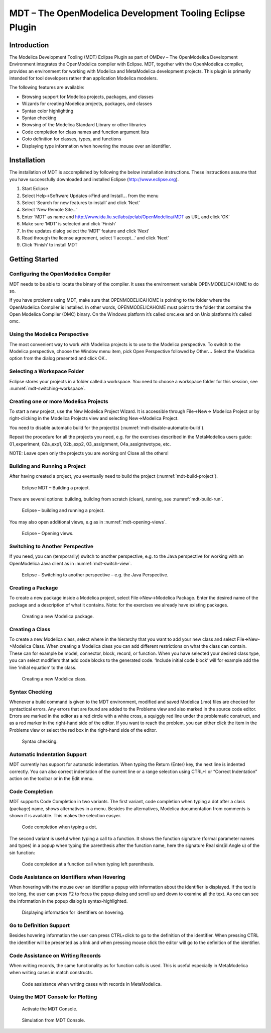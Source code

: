 MDT – The OpenModelica Development Tooling Eclipse Plugin
=========================================================

Introduction
------------

The Modelica Development Tooling (MDT) Eclipse Plugin as part of OMDev –
The OpenModelica Development Environment integrates the OpenModelica
compiler with Eclipse. MDT, together with the OpenModelica compiler,
provides an environment for working with Modelica and MetaModelica
development projects. This plugin is primarily intended for tool
developers rather than application Modelica modelers.

The following features are available:

-  Browsing support for Modelica projects, packages, and classes

-  Wizards for creating Modelica projects, packages, and classes

-  Syntax color highlighting

-  Syntax checking

-  Browsing of the Modelica Standard Library or other libraries

-  Code completion for class names and function argument lists

-  Goto definition for classes, types, and functions

-  Displaying type information when hovering the mouse over an
   identifier.

Installation
------------

The installation of MDT is accomplished by following the below
installation instructions. These instructions assume that you have
successfully downloaded and installed Eclipse (http://www.eclipse.org).

1. Start Eclipse

2. Select Help->Software Updates->Find and Install.\ **..** from the
   menu

3. Select ‘Search for new features to install’ and click ‘Next’

4. Select ‘New Remote Site...’

5. Enter ‘MDT’ as name and
   http://www.ida.liu.se/labs/pelab/OpenModelica/MDT
   as URL and click ‘OK’

6. Make sure ‘MDT’ is selected and click ‘Finish’

7. In the updates dialog select the ‘MDT’ feature and click ‘Next’

8. Read through the license agreement, select ‘I accept...’ and click
   ‘Next’

9. Click ‘Finish’ to install MDT

Getting Started
---------------

Configuring the OpenModelica Compiler
~~~~~~~~~~~~~~~~~~~~~~~~~~~~~~~~~~~~~

MDT needs to be able to locate the binary of the compiler. It uses the
environment variable OPENMODELICAHOME to do so.

If you have problems using MDT, make sure that OPENMODELICAHOME is
pointing to the folder where the OpenModelica Compiler is installed. In
other words, OPENMODELICAHOME must point to the folder that contains the
Open Modelica Compiler (OMC) binary. On the Windows platform it’s called
omc.exe and on Unix platforms it’s called omc.

Using the Modelica Perspective
~~~~~~~~~~~~~~~~~~~~~~~~~~~~~~

The most convenient way to work with Modelica projects is to use to the
Modelica perspective. To switch to the Modelica perspective, choose the
Window menu item, pick Open Perspective followed by Other\ **...**
Select the Modelica option from the dialog presented and click OK..

Selecting a Workspace Folder
~~~~~~~~~~~~~~~~~~~~~~~~~~~~

Eclipse stores your projects in a folder called a workspace. You need to
choose a workspace folder for this session, see :numref:`mdt-switching-workspace`.

.. todo ::

  Missing figure mdt-switching-workspace

  Eclipse Setup – Switching Workspace.

Creating one or more Modelica Projects
~~~~~~~~~~~~~~~~~~~~~~~~~~~~~~~~~~~~~~

To start a new project, use the New Modelica Project Wizard. It is
accessible through File->New-> Modelica Project or by right-clicking in
the Modelica Projects view and selecting New->Modelica Project.

.. todo ::

  Missing figure

  Eclipse Setup – creating a Modelica project in the workspace.

You need to disable automatic build for the project(s) (:numref:`mdt-disable-automatic-build`).

.. todo ::

  Missing figure mdt-disable-automatic-build

  Eclipse Setup – disable automatic build for the projects.

Repeat the procedure for all the projects you need, e.g. for the
exercises described in the MetaModelica users guide: 01\_experiment,
02a\_exp1, 02b\_exp2, 03\_assignment, 04a\_assigntwotype, etc.

NOTE: Leave open only the projects you are working on! Close all the
others!

Building and Running a Project
~~~~~~~~~~~~~~~~~~~~~~~~~~~~~~

After having created a project, you eventually need to build the project
(:numref:`mdt-build-project`).

.. figure :: media/mdt-build-project.png
  :name: mdt-build-project

  Eclipse MDT – Building a project.

There are several options: building, building from scratch (clean),
running, see :numref:`mdt-build-run`.

.. todo ::

  Missing figure

.. figure :: media/mdt-build-run.png
  :name: mdt-build-run

  Eclipse – building and running a project.

You may also open additional views, e.g as in :numref:`mdt-opening-views`.

.. todo ::

  Missing figure

.. figure :: media/mdt-opening-views.png
  :name: mdt-opening-views

  Eclipse – Opening views.

Switching to Another Perspective
~~~~~~~~~~~~~~~~~~~~~~~~~~~~~~~~

If you need, you can (temporarily) switch to another perspective, e.g.
to the Java perspective for working with an OpenModelica Java client as
in :numref:`mdt-switch-view`.

.. figure :: media/mdt-switch-view.png
  :name: mdt-switch-view

  Eclipse – Switching to another perspective – e.g. the Java Perspective.

Creating a Package
~~~~~~~~~~~~~~~~~~

To create a new package inside a Modelica project, select
File->New->Modelica Package\ **.** Enter the desired name of the package
and a description of what it contains. Note: for the exercises we
already have existing packages.

.. figure :: media/mdt-create-package.png

  Creating a new Modelica package.

Creating a Class
~~~~~~~~~~~~~~~~

To create a new Modelica class, select where in the hierarchy that you
want to add your new class and select File->New->Modelica Class. When
creating a Modelica class you can add different restrictions on what the
class can contain. These can for example be model, connector, block,
record, or function. When you have selected your desired class type, you
can select modifiers that add code blocks to the generated code.
‘Include initial code block’ will for example add the line ‘initial
equation’ to the class.

.. figure :: media/mdt-create-class.png

  Creating a new Modelica class.

Syntax Checking
~~~~~~~~~~~~~~~

Whenever a build command is given to the MDT environment, modified and
saved Modelica (.mo) files are checked for syntactical errors. Any
errors that are found are added to the Problems view and also marked in
the source code editor. Errors are marked in the editor as a red circle
with a white cross, a squiggly red line under the problematic construct,
and as a red marker in the right-hand side of the editor. If you want to
reach the problem, you can either click the item in the Problems view or
select the red box in the right-hand side of the editor.

.. figure :: media/mdt-syntax-checking.png

  Syntax checking.

Automatic Indentation Support
~~~~~~~~~~~~~~~~~~~~~~~~~~~~~

MDT currently has support for automatic indentation. When typing the
Return (Enter) key, the next line is indented correctly. You can also
correct indentation of the current line or a range selection using
CTRL+I or “Correct Indentation” action on the toolbar or in the Edit
menu.

Code Completion
~~~~~~~~~~~~~~~

MDT supports Code Completion in two variants. The first variant, code
completion when typing a dot after a class (package) name, shows
alternatives in a menu. Besides the alternatives, Modelica documentation
from comments is shown if is available. This makes the selection easyer.

.. figure :: media/mdt-code-completion.png

  Code completion when typing a dot.

The second variant is useful when typing a call to a function. It shows
the function signature (formal parameter names and types) in a popup
when typing the parenthesis after the function name, here the signature
Real sin(SI.Angle u) of the sin function:

.. figure :: media/mdt-code-completion-call.png

  Code completion at a function call when typing left parenthesis.

Code Assistance on Identifiers when Hovering
~~~~~~~~~~~~~~~~~~~~~~~~~~~~~~~~~~~~~~~~~~~~~

When hovering with the mouse over an identifier a popup with information
about the identifier is displayed. If the text is too long, the user can
press F2 to focus the popup dialog and scroll up and down to examine all
the text. As one can see the information in the popup dialog is
syntax-highlighted.

.. figure :: media/mdt-info-on-hover.png

  Displaying information for identifiers on hovering.

Go to Definition Support
~~~~~~~~~~~~~~~~~~~~~~~~

Besides hovering information the user can press CTRL+click to go to the
definition of the identifier. When pressing CTRL the identifier will be
presented as a link and when pressing mouse click the editor will go to
the definition of the identifier.

Code Assistance on Writing Records
~~~~~~~~~~~~~~~~~~~~~~~~~~~~~~~~~~

When writing records, the same functionality as for function calls is
used. This is useful especially in MetaModelica when writing cases in
match constructs.

.. figure :: media/mdt-assist-mm-record.png

  Code assistance when writing cases with records in MetaModelica.

Using the MDT Console for Plotting
~~~~~~~~~~~~~~~~~~~~~~~~~~~~~~~~~~

.. figure :: media/mdt-console.png

  Activate the MDT Console.

.. figure :: media/mdt-console-simulate.png

  Simulation from MDT Console.
